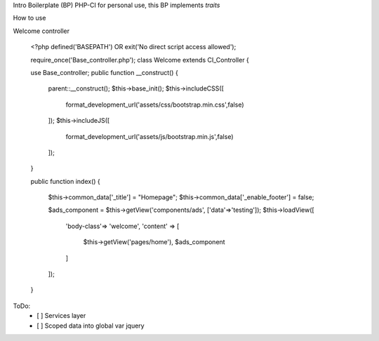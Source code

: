 Intro
Boilerplate (BP) PHP-CI for personal use, this BP implements `traits`

How to use

Welcome controller

	<?php
	defined('BASEPATH')  OR  exit('No direct script access allowed');
	
	require_once('Base_controller.php');
	class  Welcome  extends  CI_Controller  {

	use  Base_controller;
	public function __construct()
	{
		parent::__construct();
		$this->base_init();
		$this->includeCSS([
			format_development_url('assets/css/bootstrap.min.css',false)
		]);
		$this->includeJS([
			format_development_url('assets/js/bootstrap.min.js',false)
		]);
	}

	public function index()
	{
		$this->common_data['_title']  =  "Homepage";
		$this->common_data['_enable_footer']  =  false;

		$ads_component =  $this->getView('components/ads', ['data'=>'testing']);
		$this->loadView([
			'body-class'=>  'welcome',
			'content'  =>  [
				$this->getView('pages/home'),
				$ads_component
			]
		]);
	}
    
ToDo:
 - [ ] Services layer
 - [ ] Scoped data into global var jquery
